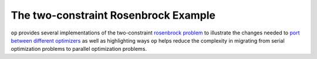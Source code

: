 .. ## Copyright (c) 2021, Lawrence Livermore National Security, LLC and
.. ## other OP Project Developers. See the top-level COPYRIGHT file for details.
.. ##


=====================================
The two-constraint Rosenbrock Example
=====================================

``op`` provides several implementations of the two-constraint `rosenbrock problem  <https://en.wikipedia.org/wiki/Test_functions_for_optimization#Test_functions_for_constrained_optimization>`_ to illustrate the changes needed to `port between different optimizers <sphinx/porting.html>`_ as well as highlighting ways ``op`` helps reduce the complexity in migrating from serial optimization problems to parallel optimization problems.
